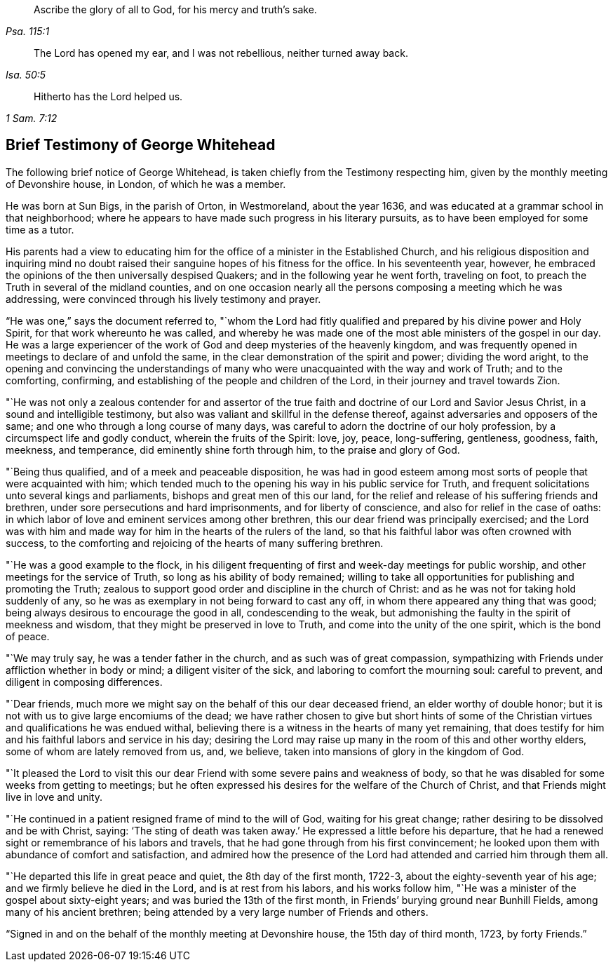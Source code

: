 [quote.epigraph, , Psa. 115:1]
____
Ascribe the glory of all to God, for his mercy and truth`'s sake.
____

[quote.epigraph, , Isa. 50:5]
____
The Lord has opened my ear, and I was not rebellious, neither turned away back.
____

[quote.epigraph, , 1 Sam. 7:12]
____
Hitherto has the Lord helped us.
____

== Brief Testimony of George Whitehead

The following brief notice of George Whitehead,
is taken chiefly from the Testimony respecting him,
given by the monthly meeting of Devonshire house, in London, of which he was a member.

He was born at Sun Bigs, in the parish of Orton, in Westmoreland, about the year 1636,
and was educated at a grammar school in that neighborhood;
where he appears to have made such progress in his literary pursuits,
as to have been employed for some time as a tutor.

His parents had a view to educating him for the
office of a minister in the Established Church,
and his religious disposition and inquiring mind no doubt
raised their sanguine hopes of his fitness for the office.
In his seventeenth year, however,
he embraced the opinions of the then universally despised Quakers;
and in the following year he went forth, traveling on foot,
to preach the Truth in several of the midland counties,
and on one occasion nearly all the persons composing a meeting which he was addressing,
were convinced through his lively testimony and prayer.

"`He was one,`" says the document referred to,
"`whom the Lord had fitly qualified and prepared by his divine power and Holy Spirit,
for that work whereunto he was called,
and whereby he was made one of the most able ministers of the gospel in our day.
He was a large experiencer of the work of God and deep mysteries of the heavenly kingdom,
and was frequently opened in meetings to declare of and unfold the same,
in the clear demonstration of the spirit and power; dividing the word aright,
to the opening and convincing the understandings of many who
were unacquainted with the way and work of Truth;
and to the comforting, confirming,
and establishing of the people and children of the Lord,
in their journey and travel towards Zion.

"`He was not only a zealous contender for and assertor of the
true faith and doctrine of our Lord and Savior Jesus Christ,
in a sound and intelligible testimony,
but also was valiant and skillful in the defense thereof,
against adversaries and opposers of the same;
and one who through a long course of many days,
was careful to adorn the doctrine of our holy profession,
by a circumspect life and godly conduct, wherein the fruits of the Spirit: love, joy,
peace, long-suffering, gentleness, goodness, faith, meekness, and temperance,
did eminently shine forth through him, to the praise and glory of God.

"`Being thus qualified, and of a meek and peaceable disposition,
he was had in good esteem among most sorts of people that were acquainted with him;
which tended much to the opening his way in his public service for Truth,
and frequent solicitations unto several kings and parliaments,
bishops and great men of this our land,
for the relief and release of his suffering friends and brethren,
under sore persecutions and hard imprisonments, and for liberty of conscience,
and also for relief in the case of oaths:
in which labor of love and eminent services among other brethren,
this our dear friend was principally exercised;
and the Lord was with him and made way for him in the hearts of the rulers of the land,
so that his faithful labor was often crowned with success,
to the comforting and rejoicing of the hearts of many suffering brethren.

"`He was a good example to the flock,
in his diligent frequenting of first and week-day meetings for public worship,
and other meetings for the service of Truth, so long as his ability of body remained;
willing to take all opportunities for publishing and promoting the Truth;
zealous to support good order and discipline in the church of Christ:
and as he was not for taking hold suddenly of any,
so he was as exemplary in not being forward to cast any off,
in whom there appeared any thing that was good;
being always desirous to encourage the good in all, condescending to the weak,
but admonishing the faulty in the spirit of meekness and wisdom,
that they might be preserved in love to Truth, and come into the unity of the one spirit,
which is the bond of peace.

"`We may truly say, he was a tender father in the church,
and as such was of great compassion,
sympathizing with Friends under affliction whether in body or mind;
a diligent visiter of the sick, and laboring to comfort the mourning soul:
careful to prevent, and diligent in composing differences.

"`Dear friends, much more we might say on the behalf of this our dear deceased friend,
an elder worthy of double honor;
but it is not with us to give large encomiums of the dead;
we have rather chosen to give but short hints of some of the
Christian virtues and qualifications he was endued withal,
believing there is a witness in the hearts of many yet remaining,
that does testify for him and his faithful labors and service in his day;
desiring the Lord may raise up many in the room of this and other worthy elders,
some of whom are lately removed from us, and, we believe,
taken into mansions of glory in the kingdom of God.

"`It pleased the Lord to visit this our dear Friend
with some severe pains and weakness of body,
so that he was disabled for some weeks from getting to meetings;
but he often expressed his desires for the welfare of the Church of Christ,
and that Friends might live in love and unity.

"`He continued in a patient resigned frame of mind to the will of God,
waiting for his great change; rather desiring to be dissolved and be with Christ, saying:
'`The sting of death was taken away.`'
He expressed a little before his departure,
that he had a renewed sight or remembrance of his labors and travels,
that he had gone through from his first convincement;
he looked upon them with abundance of comfort and satisfaction,
and admired how the presence of the Lord had attended and carried him through them all.

"`He departed this life in great peace and quiet, the 8th day of the first month, 1722-3,
about the eighty-seventh year of his age; and we firmly believe he died in the Lord,
and is at rest from his labors, and his works follow him,
"`He was a minister of the gospel about sixty-eight years;
and was buried the 13th of the first month,
in Friends`' burying ground near Bunhill Fields, among many of his ancient brethren;
being attended by a very large number of Friends and others.

[.signed-section-context-close]
"`Signed in and on the behalf of the monthly meeting at Devonshire house,
the 15th day of third month, 1723, by forty Friends.`"
